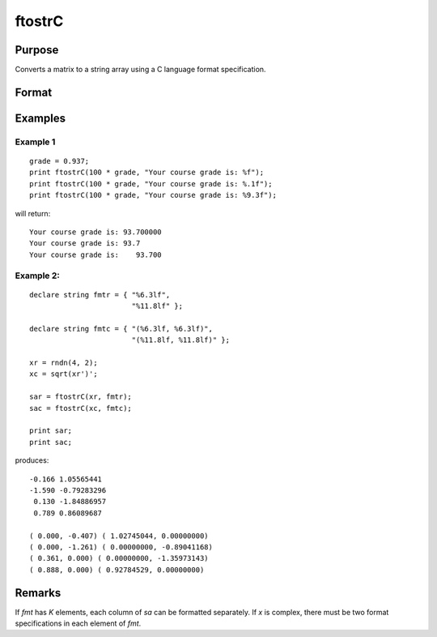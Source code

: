 
ftostrC
==============================================

Purpose
----------------

Converts a matrix to a string array using a C language format specification.

Format
----------------
.. function:: sa = ftostrC(x, fmt)

    :param x: real or complex.
    :type x: NxK matrix

    :param fmt: format information.
    :type fmt: Kx1 or 1xK or 1x1 string array

    :return sa: contains the contents of *x* converted into a string array.

    :rtype sa: NxK string array

Examples
----------------

Example 1
+++++++++++

::

    grade = 0.937;
    print ftostrC(100 * grade, "Your course grade is: %f");
    print ftostrC(100 * grade, "Your course grade is: %.1f");
    print ftostrC(100 * grade, "Your course grade is: %9.3f");

will return:

::

    Your course grade is: 93.700000
    Your course grade is: 93.7
    Your course grade is:    93.700

Example 2:
+++++++++++

::

    declare string fmtr = { "%6.3lf",
                            "%11.8lf" };

    declare string fmtc = { "(%6.3lf, %6.3lf)",
                            "(%11.8lf, %11.8lf)" };

    xr = rndn(4, 2);
    xc = sqrt(xr')';

    sar = ftostrC(xr, fmtr);
    sac = ftostrC(xc, fmtc);

    print sar;
    print sac;

produces:

::

     -0.166 1.05565441
     -1.590 -0.79283296
      0.130 -1.84886957
      0.789 0.86089687

     ( 0.000, -0.407) ( 1.02745044, 0.00000000)
     ( 0.000, -1.261) ( 0.00000000, -0.89041168)
     ( 0.361, 0.000) ( 0.00000000, -1.35973143)
     ( 0.888, 0.000) ( 0.92784529, 0.00000000)

Remarks
-------

If *fmt* has *K* elements, each column of *sa* can be formatted separately. If
*x* is complex, there must be two format specifications in each element of
*fmt*.


.. seealso:: Functions :func:`strtof`, :func:`strtofcplx`

